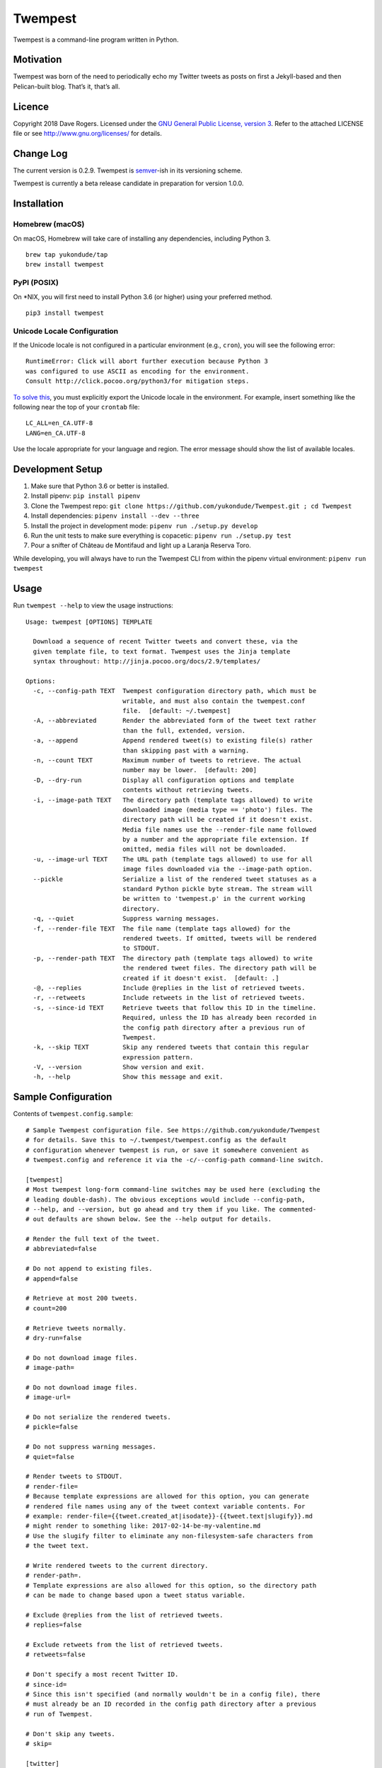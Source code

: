 Twempest
========

|status| |buildstatus| |codecov| |pypiversion| |pyversions| |licence|

Twempest is a command-line program written in Python.

Motivation
----------

Twempest was born of the need to periodically echo my Twitter tweets as
posts on first a Jekyll-based and then Pelican-built blog. That’s it,
that’s all.

Licence
-------

Copyright 2018 Dave Rogers. Licensed under the `GNU General Public
License, version 3 <https://www.gnu.org/licenses/gpl-3.0.en.html>`__.
Refer to the attached LICENSE file or see http://www.gnu.org/licenses/
for details.

Change Log
----------

The current version is 0.2.9. Twempest is
`semver <http://semver.org/>`__-ish in its versioning scheme.

Twempest is currently a beta release candidate in preparation for
version 1.0.0.

Installation
------------

Homebrew (macOS)
~~~~~~~~~~~~~~~~

On macOS, Homebrew will take care of installing any dependencies,
including Python 3.

::

   brew tap yukondude/tap
   brew install twempest

PyPI (POSIX)
~~~~~~~~~~~~

On \*NIX, you will first need to install Python 3.6 (or higher) using
your preferred method.

::

   pip3 install twempest

Unicode Locale Configuration
~~~~~~~~~~~~~~~~~~~~~~~~~~~~

If the Unicode locale is not configured in a particular environment
(e.g., ``cron``), you will see the following error:

::

   RuntimeError: Click will abort further execution because Python 3
   was configured to use ASCII as encoding for the environment.
   Consult http://click.pocoo.org/python3/for mitigation steps.

`To solve
this <http://click.pocoo.org/5/python3/#python3-surrogates>`__, you must
explicitly export the Unicode locale in the environment. For example,
insert something like the following near the top of your ``crontab``
file:

::

   LC_ALL=en_CA.UTF-8
   LANG=en_CA.UTF-8

Use the locale appropriate for your language and region. The error
message should show the list of available locales.

Development Setup
-----------------

1. Make sure that Python 3.6 or better is installed.
2. Install pipenv: ``pip install pipenv``
3. Clone the Twempest repo:
   ``git clone https://github.com/yukondude/Twempest.git ; cd Twempest``
4. Install dependencies: ``pipenv install --dev --three``
5. Install the project in development mode:
   ``pipenv run ./setup.py develop``
6. Run the unit tests to make sure everything is copacetic:
   ``pipenv run ./setup.py test``
7. Pour a snifter of Château de Montifaud and light up a Laranja Reserva
   Toro.

While developing, you will always have to run the Twempest CLI from
within the pipenv virtual environment: ``pipenv run twempest``

Usage
-----

Run ``twempest --help`` to view the usage instructions:

::

   Usage: twempest [OPTIONS] TEMPLATE

     Download a sequence of recent Twitter tweets and convert these, via the
     given template file, to text format. Twempest uses the Jinja template
     syntax throughout: http://jinja.pocoo.org/docs/2.9/templates/

   Options:
     -c, --config-path TEXT  Twempest configuration directory path, which must be
                             writable, and must also contain the twempest.conf
                             file.  [default: ~/.twempest]
     -A, --abbreviated       Render the abbreviated form of the tweet text rather
                             than the full, extended, version.
     -a, --append            Append rendered tweet(s) to existing file(s) rather
                             than skipping past with a warning.
     -n, --count TEXT        Maximum number of tweets to retrieve. The actual
                             number may be lower.  [default: 200]
     -D, --dry-run           Display all configuration options and template
                             contents without retrieving tweets.
     -i, --image-path TEXT   The directory path (template tags allowed) to write
                             downloaded image (media type == 'photo') files. The
                             directory path will be created if it doesn't exist.
                             Media file names use the --render-file name followed
                             by a number and the appropriate file extension. If
                             omitted, media files will not be downloaded.
     -u, --image-url TEXT    The URL path (template tags allowed) to use for all
                             image files downloaded via the --image-path option.
     --pickle                Serialize a list of the rendered tweet statuses as a
                             standard Python pickle byte stream. The stream will
                             be written to 'twempest.p' in the current working
                             directory.
     -q, --quiet             Suppress warning messages.
     -f, --render-file TEXT  The file name (template tags allowed) for the
                             rendered tweets. If omitted, tweets will be rendered
                             to STDOUT.
     -p, --render-path TEXT  The directory path (template tags allowed) to write
                             the rendered tweet files. The directory path will be
                             created if it doesn't exist.  [default: .]
     -@, --replies           Include @replies in the list of retrieved tweets.
     -r, --retweets          Include retweets in the list of retrieved tweets.
     -s, --since-id TEXT     Retrieve tweets that follow this ID in the timeline.
                             Required, unless the ID has already been recorded in
                             the config path directory after a previous run of
                             Twempest.
     -k, --skip TEXT         Skip any rendered tweets that contain this regular
                             expression pattern.
     -V, --version           Show version and exit.
     -h, --help              Show this message and exit.

Sample Configuration
--------------------

Contents of ``twempest.config.sample``:

::

   # Sample Twempest configuration file. See https://github.com/yukondude/Twempest
   # for details. Save this to ~/.twempest/twempest.config as the default
   # configuration whenever twempest is run, or save it somewhere convenient as
   # twempest.config and reference it via the -c/--config-path command-line switch.

   [twempest]
   # Most twempest long-form command-line switches may be used here (excluding the
   # leading double-dash). The obvious exceptions would include --config-path,
   # --help, and --version, but go ahead and try them if you like. The commented-
   # out defaults are shown below. See the --help output for details.

   # Render the full text of the tweet.
   # abbreviated=false

   # Do not append to existing files.
   # append=false

   # Retrieve at most 200 tweets.
   # count=200

   # Retrieve tweets normally.
   # dry-run=false

   # Do not download image files.
   # image-path=

   # Do not download image files.
   # image-url=

   # Do not serialize the rendered tweets.
   # pickle=false

   # Do not suppress warning messages.
   # quiet=false

   # Render tweets to STDOUT.
   # render-file=
   # Because template expressions are allowed for this option, you can generate
   # rendered file names using any of the tweet context variable contents. For
   # example: render-file={{tweet.created_at|isodate}}-{{tweet.text|slugify}}.md
   # might render to something like: 2017-02-14-be-my-valentine.md
   # Use the slugify filter to eliminate any non-filesystem-safe characters from
   # the tweet text.

   # Write rendered tweets to the current directory.
   # render-path=.
   # Template expressions are also allowed for this option, so the directory path
   # can be made to change based upon a tweet status variable.

   # Exclude @replies from the list of retrieved tweets.
   # replies=false

   # Exclude retweets from the list of retrieved tweets.
   # retweets=false

   # Don't specify a most recent Twitter ID.
   # since-id=
   # Since this isn't specified (and normally wouldn't be in a config file), there
   # must already be an ID recorded in the config path directory after a previous
   # run of Twempest.

   # Don't skip any tweets.
   # skip=

   [twitter]
   # Visit https://apps.twitter.com/ to generate these keys, secrets, tokens, and
   # token secrets. Secret tokens? Token keys? Secret secrets?
   consumer_key=
   consumer_secret=
   access_token=
   access_token_secret=

Sample Template
---------------

A simple template to render a tweet as Markdown text suitable for Jekyll
posts (``twempest.template.sample``):

::

   ---
   title: '{{ tweet.text|delink|truncate(80,False)|qescape }}'
   author: '{{ tweet.user.name|qescape }}'
   date: '{{ tweet.created_at }}'
   tweet_id: {{ tweet.id }}
   ---
   {{ tweet.text | relink("[{{ text }}]({{ url }})") | reimage("![{{ alt }}]({{ url }})", "\n\n") }}

   [tweet](https://twitter.com/{{tweet.user.screen_name}}/status/{{ tweet.id }})

The rendered output of this template might look something like the
following:

::

   ---
   title: 'Ice fog &#39;boiling&#39; up from the Yukon River.'
   author: 'Dave Rogers'
   date: '2016-12-06 12:12:36-08:00'
   tweet_id: 806229878861201408
   ---
   Ice fog 'boiling' up from the [#Yukon](https://twitter.com/hashtag/yukon) River.

   ![2016-12-06-ice-fog-boiling-up-from-the-yukon-river-0](/media/2016-12-06-ice-fog-boiling-up-from-the-yukon-river-0.jpg)

   [tweet](https://twitter.com/yukondude/status/806229878861201408)

``tweet`` Context Variable
--------------------------

See the `Twitter API documentation for
tweets <https://dev.twitter.com/overview/api/tweets>`__ for a list of
all of the keys that can be found under the ``tweet`` context variable
(a dictionary).

A couple of other keys are also available:

``tweet.media[].original_media_url``
~~~~~~~~~~~~~~~~~~~~~~~~~~~~~~~~~~~~

The original value of the ``media_url`` key within the list of ``media``
items before any downloaded image URL rewriting took place.

``tweet.media[].original_media_url_https``
~~~~~~~~~~~~~~~~~~~~~~~~~~~~~~~~~~~~~~~~~~

The original value of the ``media_url_https`` key within the list of
``media`` items before any downloaded image URL rewriting took place.

Template Filters
----------------

These are in addition to the `built-in Jinja2
filters <http://jinja.pocoo.org/docs/2.9/templates/#list-of-builtin-filters>`__.

``delink``
~~~~~~~~~~

Remove URLs and hashtag ‘#’ prefixes.

``isodate``
~~~~~~~~~~~

Format a date as YYYY-MM-DD.

``qescape``
~~~~~~~~~~~

Escape just single quote characters as HTML entities.

``reimage(tag_format, delimiter=" ")``
~~~~~~~~~~~~~~~~~~~~~~~~~~~~~~~~~~~~~~

Remove image URLs and append them to the end (following the delimiter),
using the template tag_format with variables ``alt`` and ``url`` to
format each.

``relink(tag_format)``
~~~~~~~~~~~~~~~~~~~~~~

Replace non-image URLs, hashtag, and user mention links, using the
template tag_format with variables ``text`` and ``url`` to format each.

``slugify``
~~~~~~~~~~~

Transform the given text into a suitable file name that is also scrubbed
of URLs and hashtags.

*README.md generated December 10, 2018*

.. |status| image:: https://img.shields.io/pypi/status/Twempest.svg
   :target: https://pypi.python.org/pypi/twempest/
.. |buildstatus| image:: https://travis-ci.org/yukondude/Twempest.svg?branch=master
   :target: https://travis-ci.org/yukondude/Twempest
.. |codecov| image:: https://codecov.io/gh/yukondude/Twempest/branch/master/graph/badge.svg
   :target: https://codecov.io/gh/yukondude/Twempest
.. |pypiversion| image:: https://img.shields.io/pypi/v/Twempest.svg
   :target: https://pypi.python.org/pypi/twempest/
.. |pyversions| image:: https://img.shields.io/pypi/pyversions/Twempest.svg
   :target: https://pypi.python.org/pypi/twempest/
.. |licence| image:: https://img.shields.io/pypi/l/Twempest.svg
   :target: https://www.gnu.org/licenses/gpl-3.0.en.html
